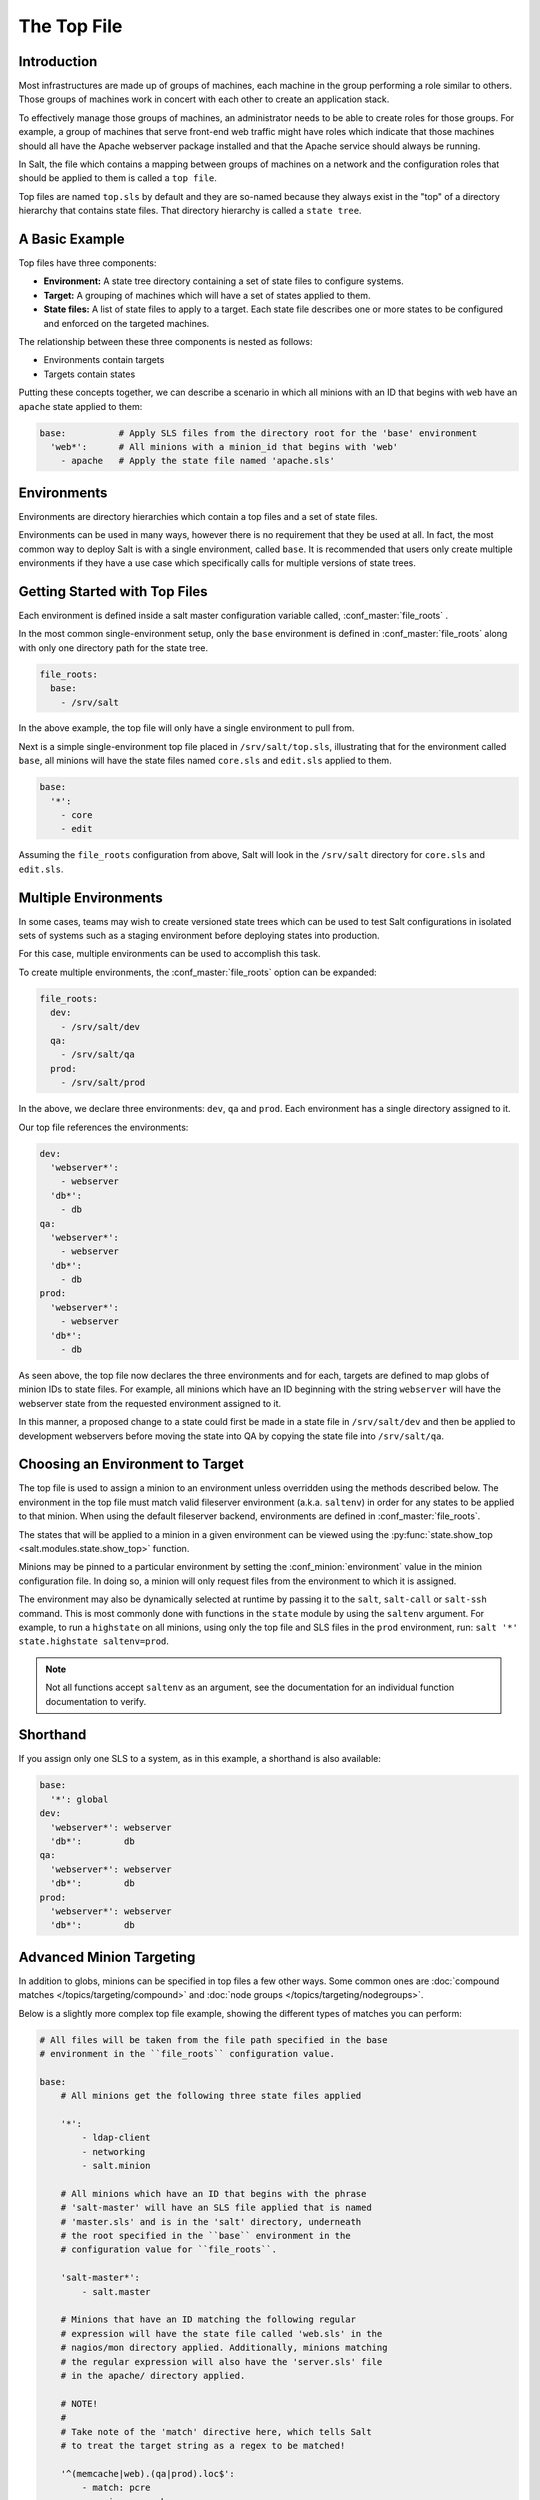 .. _states-top:

============
The Top File
============

Introduction
============

Most infrastructures are made up of groups of machines, each machine in the
group performing a role similar to others. Those groups of machines work
in concert with each other to create an application stack.

To effectively manage those groups of machines, an administrator needs to
be able to create roles for those groups. For example, a group of machines
that serve front-end web traffic might have roles which indicate that
those machines should all have the Apache webserver package installed and
that the Apache service should always be running.

In Salt, the file which contains a mapping between groups of machines on a
network and the configuration roles that should be applied to them is
called a ``top file``.

Top files are named ``top.sls`` by default and they are so-named because they
always exist in the "top" of a directory hierarchy that contains state files.
That directory hierarchy is called a ``state tree``.

A Basic Example
===============

Top files have three components:

- **Environment:** A state tree directory containing a set of state files to
  configure systems.

- **Target:** A grouping of machines which will have a set of states applied to
  them.

- **State files:** A list of state files to apply to a target. Each state file
  describes one or more states to be configured and enforced on the targeted
  machines.


The relationship between these three components is nested as follows:

- Environments contain targets

- Targets contain states


Putting these concepts together, we can describe a scenario in which all
minions with an ID that begins with ``web`` have an ``apache`` state applied
to them:

.. code-block:: yaml

    base:          # Apply SLS files from the directory root for the 'base' environment
      'web*':      # All minions with a minion_id that begins with 'web'
        - apache   # Apply the state file named 'apache.sls'


.. _states-top-environments:

Environments
============

Environments are directory hierarchies which contain a top files and a set
of state files.

Environments can be used in many ways, however there is no requirement that
they be used at all. In fact, the most common way to deploy Salt is with
a single environment, called ``base``. It is recommended that users only
create multiple environments if they have a use case which specifically
calls for multiple versions of state trees.


Getting Started with Top Files
==============================

Each environment is defined inside a salt master configuration variable
called, :conf_master:`file_roots` .


In the most common single-environment setup, only the ``base`` environment is
defined in :conf_master:`file_roots` along with only one directory path for
the state tree.


.. code-block:: yaml

    file_roots:
      base:
        - /srv/salt

In the above example, the top file will only have a single environment to pull
from.


Next is a simple single-environment top file placed in ``/srv/salt/top.sls``,
illustrating that for the environment called ``base``, all minions will have the
state files named ``core.sls`` and ``edit.sls`` applied to them.

.. code-block:: yaml

    base:
      '*':
        - core
        - edit

Assuming the ``file_roots`` configuration from above, Salt will look in the
``/srv/salt`` directory for ``core.sls`` and ``edit.sls``.


Multiple Environments
=====================

In some cases, teams may wish to create versioned state trees which can be
used to test Salt configurations in isolated sets of systems such as a staging
environment before deploying states into production.

For this case, multiple environments can be used to accomplish this task.


To create multiple environments, the :conf_master:`file_roots` option can be
expanded:

.. code-block:: yaml

    file_roots:
      dev:
        - /srv/salt/dev
      qa:
        - /srv/salt/qa
      prod:
        - /srv/salt/prod

In the above, we declare three environments: ``dev``, ``qa`` and ``prod``.
Each environment has a single directory assigned to it.

Our top file references the environments:

.. code-block:: yaml

    dev:
      'webserver*':
        - webserver
      'db*':
        - db
    qa:
      'webserver*':
        - webserver
      'db*':
        - db
    prod:
      'webserver*':
        - webserver
      'db*':
        - db

As seen above, the top file now declares the three environments and for each,
targets are defined to map globs of minion IDs to state files. For example,
all minions which have an ID beginning with the string ``webserver`` will have the
webserver state from the requested environment assigned to it.

In this manner, a proposed change to a state could first be made in a state
file in ``/srv/salt/dev`` and then be applied to development webservers before
moving the state into QA by copying the state file into ``/srv/salt/qa``.


Choosing an Environment to Target
=================================

The top file is used to assign a minion to an environment unless overridden
using the methods described below. The environment in the top file must match
valid fileserver environment (a.k.a. ``saltenv``) in order for any states to be
applied to that minion. When using the default fileserver backend, environments
are defined in :conf_master:`file_roots`.

The states that will be applied to a minion in a given environment can be
viewed using the :py:func:`state.show_top <salt.modules.state.show_top>`
function.

Minions may be pinned to a particular environment by setting the
:conf_minion:`environment` value in the minion configuration file. In doing so,
a minion will only request files from the environment to which it is assigned.

The environment may also be dynamically selected at runtime by passing it to
the ``salt``, ``salt-call`` or ``salt-ssh`` command. This is most commonly done
with functions in the ``state`` module by using the ``saltenv`` argument. For
example, to run a ``highstate`` on all minions, using only the top file and SLS
files in the ``prod`` environment, run: ``salt '*' state.highstate
saltenv=prod``.

.. note::
    Not all functions accept ``saltenv`` as an argument, see the documentation
    for an individual function documentation to verify.


Shorthand
=========
If you assign only one SLS to a system, as in this example, a shorthand is
also available:

.. code-block:: yaml

    base:
      '*': global
    dev:
      'webserver*': webserver
      'db*':        db
    qa:
      'webserver*': webserver
      'db*':        db
    prod:
      'webserver*': webserver
      'db*':        db


Advanced Minion Targeting
=========================

In addition to globs, minions can be specified in top files a few other
ways. Some common ones are :doc:`compound matches </topics/targeting/compound>`
and :doc:`node groups </topics/targeting/nodegroups>`.

Below is a slightly more complex top file example, showing the different types
of matches you can perform:

.. code-block:: yaml

    # All files will be taken from the file path specified in the base
    # environment in the ``file_roots`` configuration value.

    base:
        # All minions get the following three state files applied

        '*':
            - ldap-client
            - networking
            - salt.minion

        # All minions which have an ID that begins with the phrase
        # 'salt-master' will have an SLS file applied that is named
        # 'master.sls' and is in the 'salt' directory, underneath
        # the root specified in the ``base`` environment in the
        # configuration value for ``file_roots``.

        'salt-master*':
            - salt.master

        # Minions that have an ID matching the following regular
        # expression will have the state file called 'web.sls' in the
        # nagios/mon directory applied. Additionally, minions matching
        # the regular expression will also have the 'server.sls' file
        # in the apache/ directory applied.

        # NOTE!
        #
        # Take note of the 'match' directive here, which tells Salt
        # to treat the target string as a regex to be matched!

        '^(memcache|web).(qa|prod).loc$':
            - match: pcre
            - nagios.mon.web
            - apache.server

        # Minions that have a grain set indicating that they are running
        # the Ubuntu operating system will have the state file called
        # 'ubuntu.sls' in the 'repos' directory applied.
        #
        # Again take note of the 'match' directive here which tells
        # Salt to match against a grain instead of a minion ID.

        'os:Ubuntu':
            - match: grain
            - repos.ubuntu

        # Minions that are either RedHat or CentOS should have the 'epel.sls'
        # state applied, from the 'repos/' directory.

        'os:(RedHat|CentOS)':
            - match: grain_pcre
            - repos.epel

        # The three minions with the IDs of 'foo', 'bar' and 'baz' should
        # have 'database.sls' applied.

        'foo,bar,baz':
            - match: list
            - database

        # Any minion for which the pillar key 'somekey' is set and has a value
        # of that key matching 'abc' will have the 'xyz.sls' state applied.

        'somekey:abc':
            - match: pillar
            - xyz

        # All minions which begin with the strings 'nag1' or any minion with
        # a grain set called 'role' with the value of 'monitoring' will have
        # the 'server.sls' state file applied from the 'nagios/' directory.

        'nag1* or G@role:monitoring':
            - match: compound
            - nagios.server

How Top Files Are Compiled
==========================

When a :ref:`highstate <running-highstate>` is executed and an environment is
specified (either using the :conf_minion:`environment` config option or by
passing the saltenv when executing the :ref:`highstate <running-highstate>`),
then that environment's top file is the only top file used to assign states to
minions, and only states from the specified environment will be run.

The remainder of this section applies to cases in which a :ref:`highstate
<running-highstate>` is executed without an environment specified.

With no environment specified, the minion will look for a top file in each
environment, and each top file will be processed to determine the SLS files to
run on the minions. By default, the top files from each environment will be
merged together. In configurations with many environments, such as with
:ref:`GitFS <tutorial-gitfs>` where each branch and tag is treated as a
distinct environment, this may cause unexpected results as SLS files from older
tags cause defunct SLS files to be included in the highstate. In cases like
this, it can be helpful to set :conf_minion:`top_file_merging_strategy` to
``same`` to force each environment to use its own top file.

.. code-block:: yaml

    top_file_merging_strategy: same

Another option would be to set :conf_minion:`state_top_saltenv` to a specific
environment, to ensure that any top files in other environments are
disregarded:

.. code-block:: yaml

    state_top_saltenv: base

With :ref:`GitFS <tutorial-gitfs>`, it can also be helpful to simply manage
each environment's top file separately, and/or manually specify the environment
when executing the highstate to avoid any complicated merging scenarios.
:conf_master:`gitfs_env_whitelist` and :conf_master:`gitfs_env_blacklist` can
also be used to hide unneeded branches and tags from GitFS to reduce the number
of top files in play.

When using multiple environments, it is not necessary to create a top file for
each environment. The easiest-to-maintain approach is to use a single top file
placed in the ``base`` environment. This is often infeasible with :ref:`GitFS
<tutorial-gitfs>` though, since branching/tagging can easily result in extra
top files. However, when only the default (``roots``) fileserver backend is
used, a single top file in the ``base`` environment is the most common way of
configuring a :ref:`highstate <running-highstate>`.

The following minion configuration options affect how top files are compiled
when no environment is specified:

- :conf_minion:`state_top_saltenv`
- :conf_minion:`top_file_merging_strategy`
- :conf_minion:`env_order`
- :conf_minion:`default_top`

Top File Compilation Examples
=============================

For the scenarios below, assume the following configuration:

**/etc/salt/master**:

.. code-block:: yaml

    file_roots:
      base:
        - /srv/salt/base
      dev:
        - /srv/salt/dev
      qa:
        - /srv/salt/qa

**/srv/salt/base/top.sls**:

.. code-block:: yaml

    base:
      '*':
        - base1
    dev:
      '*':
        - dev1
    qa:
      '*':
        - qa1

**/srv/salt/dev/top.sls**:

.. code-block:: yaml

    base:
      'minion1':
        - base2
    dev:
      'minion2':
        - dev2
    qa:
      '*':
        - qa2

.. note::
    For the purposes of these examples, there is no top file in the ``qa``
    environment.

Scenario 1 - ``dev`` Environment Specified
------------------------------------------

In this scenario, the :ref:`highstate <running-highstate>` was either invoked
with ``saltenv=dev`` or the minion has ``environment: dev`` set in the minion
config file. The result will be that only the ``dev2`` SLS from the dev
environment will be part of the :ref:`highstate <running-highstate>`, and it
will be applied to minion2, while minion1 will have no states applied to it.

If the ``base`` environment were specified, the result would be that only the
``base1`` SLS from the ``base`` environment would be part of the
:ref:`highstate <running-highstate>`, and it would be applied to all minions.

If the ``qa`` environment were specified, the :ref:`highstate
<running-highstate>` would exit with an error.

Scenario 2 - No Environment Specified, :conf_minion:`top_file_merging_strategy` is "merge"
------------------------------------------------------------------------------------------

.. versionchanged:: Carbon
    The default merging strategy has been renamed to from ``merge`` to
    ``default`` to reflect the fact that SLS names from identical targets in
    matching environments from multiple top files are not actually merged.

In this scenario, assuming that the ``base`` environment's top file was
evaluated first, the ``base1``, ``dev1``, and ``qa1`` states would be applied
to all minions. If, for instance, the ``qa`` environment is not defined in
**/srv/salt/base/top.sls**, then the ``qa`` section in
**/srv/salt/dev/top.sls** would be used and the ``qa2`` states would be applied
to all minions.

Scenario 3 - No Environment Specified, :conf_minion:`top_file_merging_strategy` is "same"
-----------------------------------------------------------------------------------------

.. versionchanged:: Carbon
    In prior versions, "same" did not quite work as described below (see
    here__). This has now been corrected. It was decided that changing
    something like top file handling in a point release had the potential to
    unexpectedly impact users' top files too much, and it would be better to
    make this correction in a feature release.

.. __: https://github.com/saltstack/salt/issues/35045

In this scenario, ``base1`` from the ``base`` environment is applied to all
minions. Additionally, ``dev2`` from the ``dev`` environment is applied to
minion2.

If :conf_minion:`default_top` is unset (or set to ``base``, which happens to be
the default), then ``qa1`` from the ``qa`` environment will be applied to all
minions. If :conf_minion:`default_top` were set to ``dev``, then ``qa2`` from
the ``qa`` environment would be applied to all minions.
